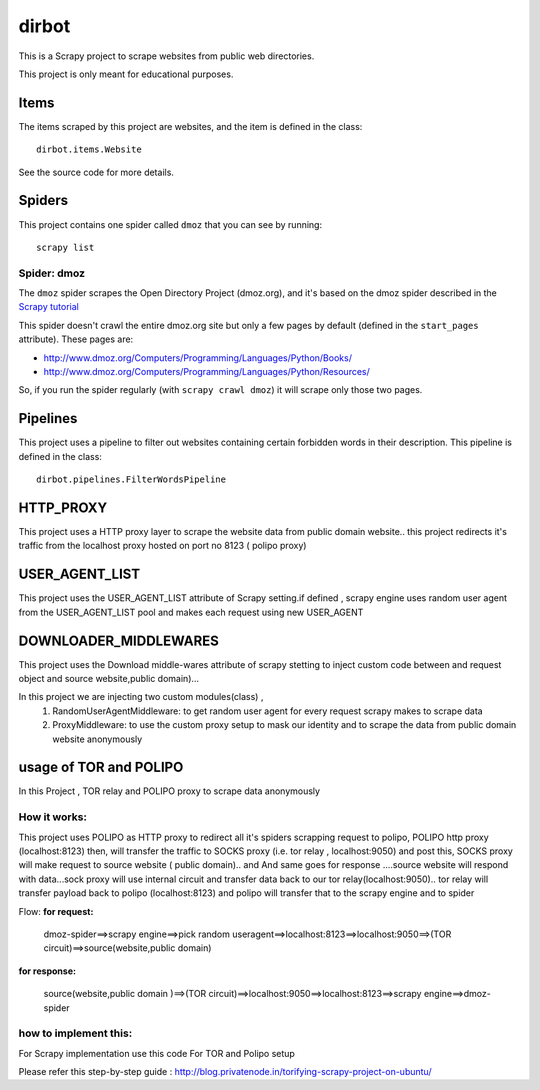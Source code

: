 ======
dirbot
======

This is a Scrapy project to scrape websites from public web directories.

This project is only meant for educational purposes.

Items
=====

The items scraped by this project are websites, and the item is defined in the
class::

    dirbot.items.Website

See the source code for more details.

Spiders
=======

This project contains one spider called ``dmoz`` that you can see by running::

    scrapy list

Spider: dmoz
------------

The ``dmoz`` spider scrapes the Open Directory Project (dmoz.org), and it's
based on the dmoz spider described in the `Scrapy tutorial`_

This spider doesn't crawl the entire dmoz.org site but only a few pages by
default (defined in the ``start_pages`` attribute). These pages are:

* http://www.dmoz.org/Computers/Programming/Languages/Python/Books/
* http://www.dmoz.org/Computers/Programming/Languages/Python/Resources/

So, if you run the spider regularly (with ``scrapy crawl dmoz``) it will scrape
only those two pages.

.. _Scrapy tutorial: http://doc.scrapy.org/en/latest/intro/tutorial.html

Pipelines
=========

This project uses a pipeline to filter out websites containing certain
forbidden words in their description. This pipeline is defined in the class::

    dirbot.pipelines.FilterWordsPipeline

HTTP_PROXY
==========

This project uses a HTTP proxy layer to scrape the website data from public domain website..
this project redirects it's traffic from the localhost proxy hosted on port no 8123 ( polipo proxy)


USER_AGENT_LIST
===============

This project uses the USER_AGENT_LIST attribute of Scrapy setting.if defined , scrapy engine uses random user agent from
the USER_AGENT_LIST pool and makes each request using new USER_AGENT

DOWNLOADER_MIDDLEWARES
======================

This project uses the Download middle-wares attribute of scrapy stetting to inject custom code between and request object
and source website,public domain)...

In this project we are injecting two custom modules(class) ,
 1. RandomUserAgentMiddleware:
    to get random user agent for every request scrapy makes to scrape data
 2. ProxyMiddleware:
    to use the custom proxy setup to mask our identity and to scrape the data from public domain website anonymously

usage of TOR and POLIPO
=======================

In this Project , TOR relay and POLIPO proxy to scrape data anonymously

How it works:
-------------
This project uses POLIPO as HTTP proxy to redirect all it's spiders scrapping request to polipo,
POLIPO http proxy (localhost:8123) then, will transfer the traffic to SOCKS proxy (i.e. tor relay  , localhost:9050) and
post this, SOCKS proxy will make request to source website ( public domain).. and
And same goes for response ....source website will respond with data...sock proxy will use internal circuit and transfer
data back to our tor relay(localhost:9050).. tor relay will transfer payload back to polipo (localhost:8123) and polipo
will transfer that to the scrapy engine and to spider

Flow:
**for request:**
 dmoz-spider==>scrapy engine==>pick random useragent==>localhost:8123==>localhost:9050==>(TOR circuit)==>source(website,public domain)
**for response:**

 source(website,public domain )==>(TOR circuit)==>localhost:9050==>localhost:8123==>scrapy engine==>dmoz-spider

how to implement this:
----------------------

For Scrapy implementation use this code
For TOR and Polipo setup

Please refer this step-by-step guide : http://blog.privatenode.in/torifying-scrapy-project-on-ubuntu/